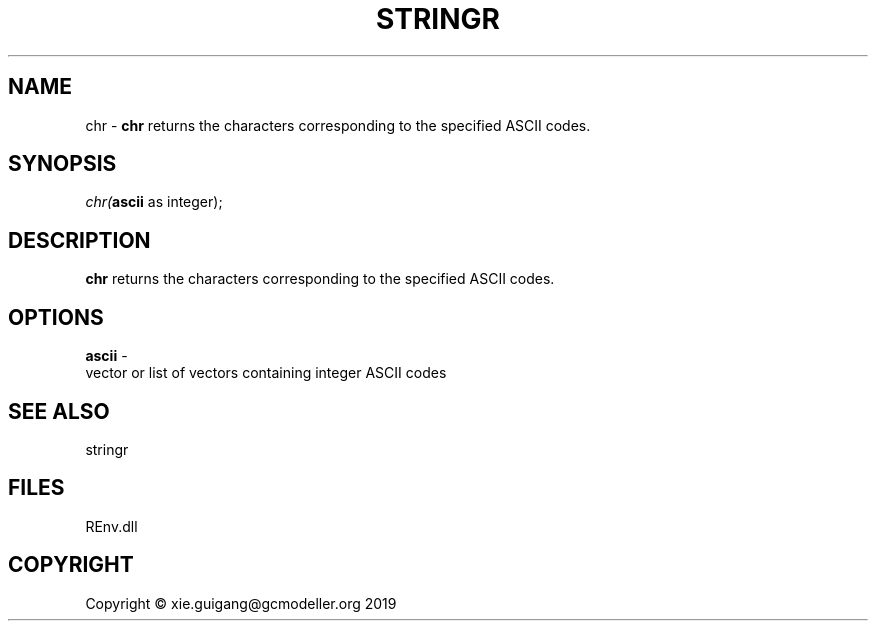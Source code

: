 .\" man page create by R# package system.
.TH STRINGR 1 2020-12-26 "chr" "chr"
.SH NAME
chr \- \fBchr\fR returns the characters corresponding to the specified ASCII codes.
.SH SYNOPSIS
\fIchr(\fBascii\fR as integer);\fR
.SH DESCRIPTION
.PP
\fBchr\fR returns the characters corresponding to the specified ASCII codes.
.PP
.SH OPTIONS
.PP
\fBascii\fB \fR\- 
 vector or list of vectors containing integer ASCII codes

.PP
.SH SEE ALSO
stringr
.SH FILES
.PP
REnv.dll
.PP
.SH COPYRIGHT
Copyright © xie.guigang@gcmodeller.org 2019
